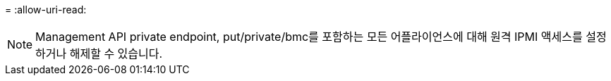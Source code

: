 = 
:allow-uri-read: 



NOTE: Management API private endpoint, put/private/bmc를 포함하는 모든 어플라이언스에 대해 원격 IPMI 액세스를 설정하거나 해제할 수 있습니다.
